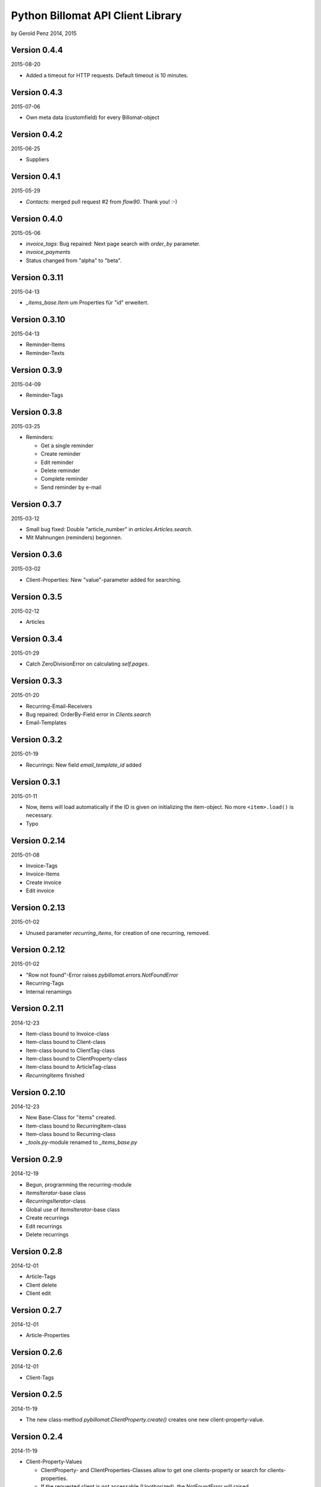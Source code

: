 ##################################
Python Billomat API Client Library
##################################

by Gerold Penz 2014, 2015


=============
Version 0.4.4
=============

2015-08-20

- Added a timeout for HTTP requests. Default timeout is 10 minutes.


=============
Version 0.4.3
=============

2015-07-06

- Own meta data (customfield) for every Billomat-object


=============
Version 0.4.2
=============

2015-06-25

- Suppliers


=============
Version 0.4.1
=============

2015-05-29

- *Contacts*: merged pull request #2 from *flow90*. Thank you! :-)


=============
Version 0.4.0
=============

2015-05-06

- *invoice_tags*: Bug repaired: Next page search with *order_by* parameter.

- *invoice_payments*

- Status changed from "alpha" to "beta".


==============
Version 0.3.11
==============

2015-04-13

- *_items_base.Item* um Properties für "id" erweitert.


==============
Version 0.3.10
==============

2015-04-13

- Reminder-Items

- Reminder-Texts


=============
Version 0.3.9
=============

2015-04-09

- Reminder-Tags


=============
Version 0.3.8
=============

2015-03-25

- Reminders:

  - Get a single reminder

  - Create reminder

  - Edit reminder

  - Delete reminder

  - Complete reminder

  - Send reminder by e-mail


=============
Version 0.3.7
=============

2015-03-12

- Small bug fixed: Double "article_number" in *articles.Articles.search*.

- Mit Mahnungen (reminders) begonnen.


=============
Version 0.3.6
=============

2015-03-02

- Client-Properties: New "value"-parameter added for searching.


=============
Version 0.3.5
=============

2015-02-12

- Articles


=============
Version 0.3.4
=============

2015-01-29

- Catch ZeroDivisionError on calculating *self.pages*.


=============
Version 0.3.3
=============

2015-01-20


- Recurring-Email-Receivers

- Bug repaired: OrderBy-Field error in *Clients.search*

- Email-Templates


=============
Version 0.3.2
=============

2015-01-19

- Recurrings: New field *email_template_id* added


=============
Version 0.3.1
=============

2015-01-11

- Now, items will load automatically if the ID is given on initializing
  the item-object. No more ``<item>.load()`` is necessary.

- Typo


==============
Version 0.2.14
==============

2015-01-08

- Invoice-Tags

- Invoice-Items

- Create invoice

- Edit invoice


==============
Version 0.2.13
==============

2015-01-02

- Unused parameter *recurring_items*, for creation of one recurring, removed.


==============
Version 0.2.12
==============

2015-01-02

- "Row not found"-Error raises *pybillomat.errors.NotFoundError*

- Recurring-Tags

- Internal renamings


==============
Version 0.2.11
==============

2014-12-23

- Item-class bound to Invoice-class

- Item-class bound to Client-class

- Item-class bound to ClientTag-class

- Item-class bound to ClientProperty-class

- Item-class bound to ArticleTag-class

- *RecurringItems* finished


==============
Version 0.2.10
==============

2014-12-23

- New Base-Class for "items" created.

- Item-class bound to RecurringItem-class

- Item-class bound to Recurring-class

- *_tools.py*-module renamed to *_items_base.py*


=============
Version 0.2.9
=============

2014-12-19

- Begun, programming the recurring-module

- *ItemsIterator*-base class

- *RecurringsIterator*-class

- Global use of *ItemsIterator*-base class

- Create recurrings

- Edit recurrings

- Delete recurrings


=============
Version 0.2.8
=============

2014-12-01

- Article-Tags

- Client delete

- Client edit


=============
Version 0.2.7
=============

2014-12-01

- Article-Properties


=============
Version 0.2.6
=============

2014-12-01

- Client-Tags


=============
Version 0.2.5
=============

2014-11-19

- The new class-method *pybillomat.ClientProperty.create()* creates one new
  client-property-value.


=============
Version 0.2.4
=============

2014-11-19

- Client-Property-Values

  - ClientProperty- and ClientProperties-Classes allow
    to get one clients-property or search for clients-properties.

  - If the requested client is not accessable (Unothorized), the
    NotFoundError will raised.

  - ClientPropertiesIterator-Class finished

- All searches: New parameter *order_by*

- Better examples created


=============
Version 0.2.3
=============

2014-11-18

- The new class-method *clients.Client.create()* creates one new client.


=============
Version 0.2.2
=============

2014-11-10

- Invoices: Default value for *per_page* is 100


=============
Version 0.2.1
=============

2014-10-29

- 60 seconds deadline for Google App Engine Requests

- Sending of invoice-e-mails


=============
Version 0.2.0
=============

2014-10-28

- Google App Engine enabled


=============
Version 0.1.5
=============

2014-10-28

- *ClientsIterator* is a new class which allows to iterate over all clients. The
  clients will load gradually.

- *__getitem__* implemented: Now it is possible to iterate over slices of clients.

- Examples added


=============
Version 0.1.4
=============

2014-10-28

- Structure of *clients* reassembled


=============
Version 0.1.3
=============

2014-10-27

- Http-module extended with methods for *get*, *post*, *put* and *delete*

- Draft-Invoices can now completed

- Errors-module extended

- Structure of *invoices* reassembled


=============
Version 0.1.2
=============

2014-10-27

- Invoices-module added.

- Errors-module added.

- The new parameter *allow_empty_filter* prevents fetching all records.

- It's now possible to fetch single pages


=============
Version 0.1.1
=============

2014-10-26

- Tests with *urllib3*

- Connection-module added. It uses *urllib3* to connect to Billomat.

- Clients-module added.

- *http.Url* helper-class added

- Clients-search finished

- Now, all clients can requested (really all).


=============
Version 0.0.2
=============

2014-10-26

- Licenses added


=============
Version 0.0.1
=============

2014-10-26

- Initialy imported


